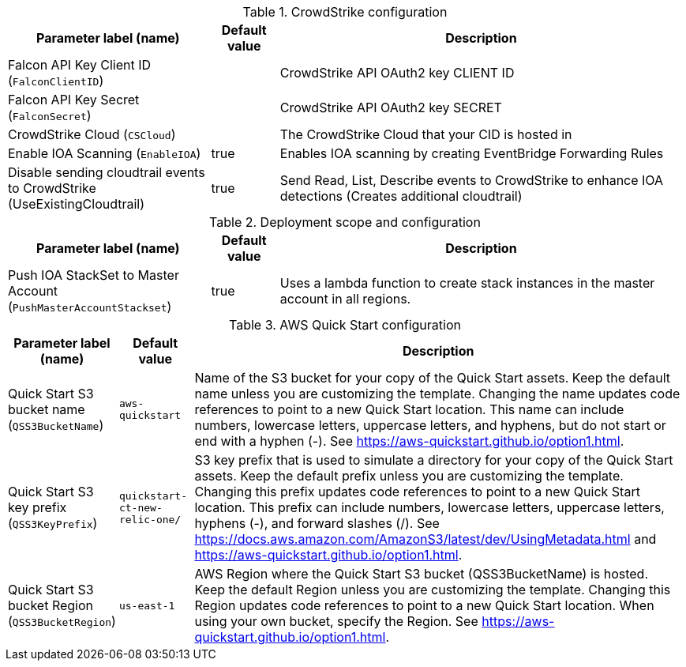 
.CrowdStrike configuration
[width="100%",cols="33%,11%,66%",options="header",]
|===
|Parameter label (name) |Default value|Description|
Falcon API Key Client ID (`FalconClientID`)||CrowdStrike API OAuth2 key CLIENT ID|
Falcon API Key Secret (`FalconSecret`)||CrowdStrike API OAuth2 key SECRET|
CrowdStrike Cloud (`CSCloud`)||The CrowdStrike Cloud that your CID is hosted in|
Enable IOA Scanning (`EnableIOA`)|true|Enables IOA scanning by creating EventBridge Forwarding Rules
|Disable sending cloudtrail events to CrowdStrike (UseExistingCloudtrail)|true|Send Read, List, Describe events to CrowdStrike to enhance IOA detections (Creates additional cloudtrail)
|===
.Deployment scope and configuration
[width="100%",cols="33%,11%,66%",options="header",]
|===
|Parameter label (name) |Default value|Description|
Push IOA StackSet to Master Account (`PushMasterAccountStackset`)|true|Uses a lambda function to create stack instances in the master account in all regions.|

|===
.AWS Quick Start configuration
[width="100%",cols="16%,11%,73%",options="header",]
|===
|Parameter label (name) |Default value|Description|Quick Start S3 bucket name
(`QSS3BucketName`)|`aws-quickstart`|Name of the S3 bucket for your copy of the Quick Start assets. Keep the default name unless you are customizing the template. Changing the name updates code references to point to a new Quick Start location. This name can include numbers, lowercase letters, uppercase letters, and hyphens, but do not start or end with a hyphen (-). See https://aws-quickstart.github.io/option1.html.|Quick Start S3 key prefix
(`QSS3KeyPrefix`)|`quickstart-ct-new-relic-one/`|S3 key prefix that is used to simulate a directory for your copy of the Quick Start assets. Keep the default prefix unless you are customizing the template. Changing this prefix updates code references to point to a new Quick Start location. This prefix can include numbers, lowercase letters, uppercase letters, hyphens (-), and forward slashes (/). See https://docs.aws.amazon.com/AmazonS3/latest/dev/UsingMetadata.html and https://aws-quickstart.github.io/option1.html.|Quick Start S3 bucket Region
(`QSS3BucketRegion`)|`us-east-1`|AWS Region where the Quick Start S3 bucket (QSS3BucketName) is hosted. Keep the default Region unless you are customizing the template. Changing this Region updates code references to point to a new Quick Start location. When using your own bucket, specify the Region. See https://aws-quickstart.github.io/option1.html.
|===
